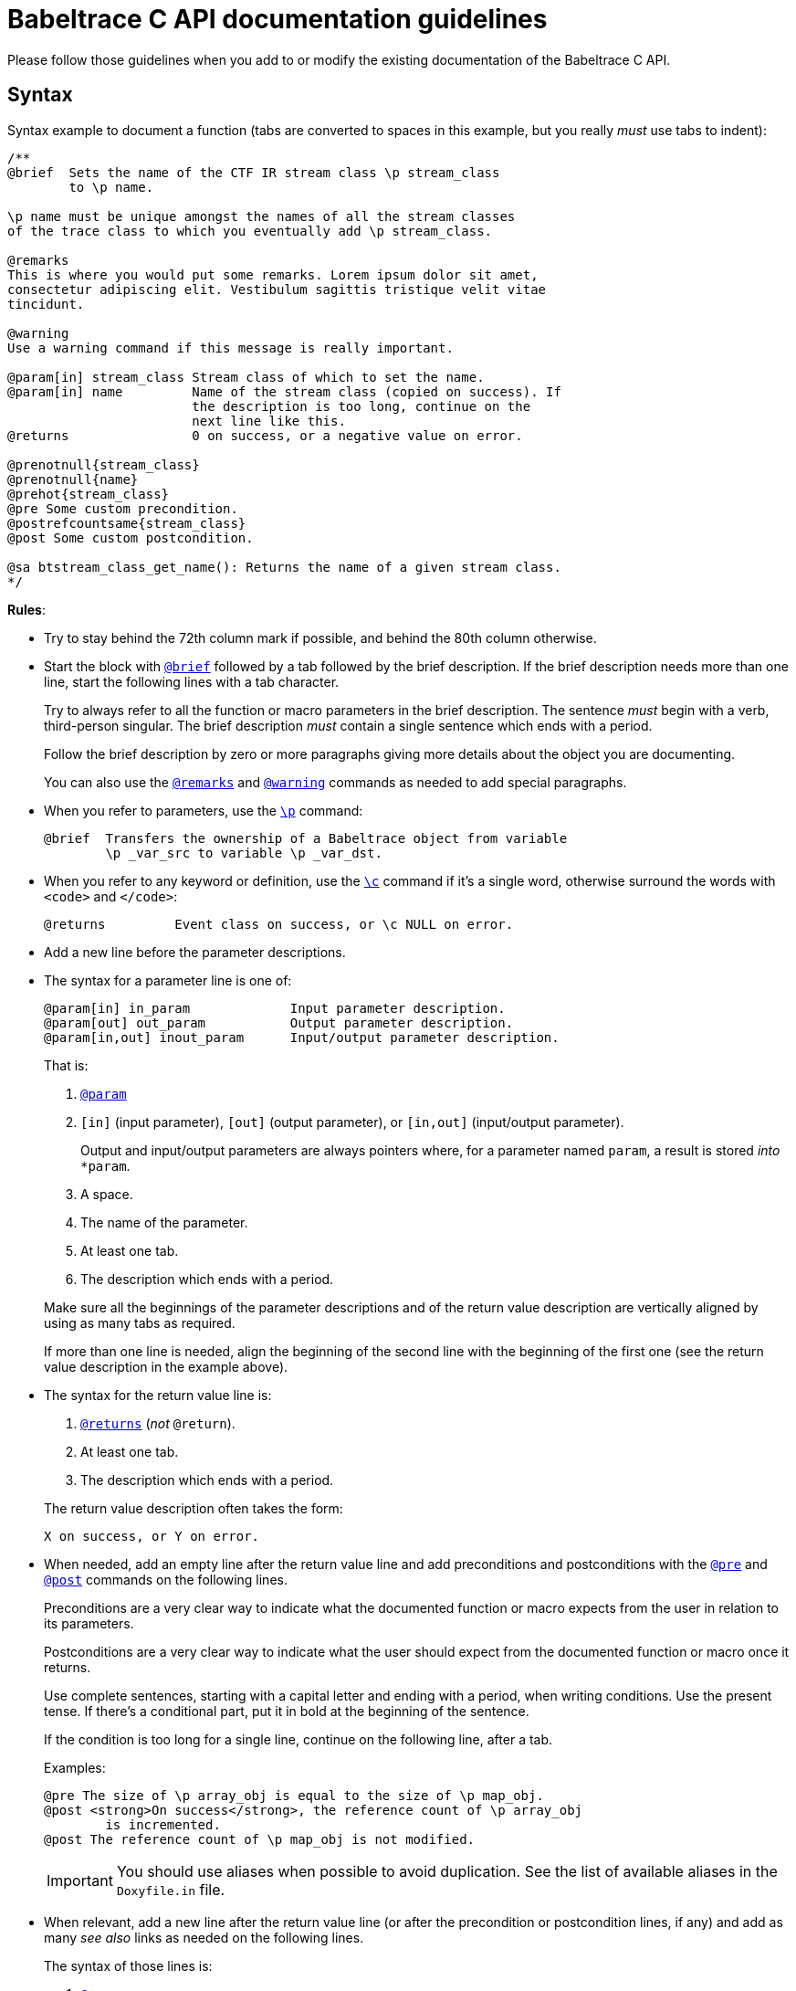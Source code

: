 = Babeltrace C API documentation guidelines

Please follow those guidelines when you add to or modify the existing
documentation of the Babeltrace C API.


== Syntax

Syntax example to document a function (tabs are converted to spaces
in this example, but you really _must_ use tabs to indent):

----
/**
@brief  Sets the name of the CTF IR stream class \p stream_class
        to \p name.

\p name must be unique amongst the names of all the stream classes
of the trace class to which you eventually add \p stream_class.

@remarks
This is where you would put some remarks. Lorem ipsum dolor sit amet,
consectetur adipiscing elit. Vestibulum sagittis tristique velit vitae
tincidunt.

@warning
Use a warning command if this message is really important.

@param[in] stream_class Stream class of which to set the name.
@param[in] name         Name of the stream class (copied on success). If
                        the description is too long, continue on the
                        next line like this.
@returns                0 on success, or a negative value on error.

@prenotnull{stream_class}
@prenotnull{name}
@prehot{stream_class}
@pre Some custom precondition.
@postrefcountsame{stream_class}
@post Some custom postcondition.

@sa btstream_class_get_name(): Returns the name of a given stream class.
*/
----

**Rules**:

* Try to stay behind the 72th column mark if possible, and behind the
  80th column otherwise.

* Start the block with
  https://www.stack.nl/\~dimitri/doxygen/manual/commands.html#cmdbrief[`@brief`]
  followed by a tab followed by the brief description. If the brief
  description needs more than one line, start the following lines with a
  tab character.
+
Try to always refer to all the function or macro parameters in the brief
description. The sentence _must_ begin with a verb, third-person
singular. The brief description _must_ contain a single sentence
which ends with a period.
+
Follow the brief description by zero or more paragraphs giving more
details about the object you are documenting.
+
You can also use the
https://www.stack.nl/\~dimitri/doxygen/manual/commands.html#cmdremark[`@remarks`]
and
https://www.stack.nl/\~dimitri/doxygen/manual/commands.html#cmdwarning[`@warning`]
commands as needed to add special paragraphs.

* When you refer to parameters, use the
  https://www.stack.nl/\~dimitri/doxygen/manual/commands.html#cmdp[`\p`]
  command:
+
--
----
@brief  Transfers the ownership of a Babeltrace object from variable
        \p _var_src to variable \p _var_dst.
----
--

* When you refer to any keyword or definition, use the
  https://www.stack.nl/\~dimitri/doxygen/manual/commands.html#cmdc[`\c`]
  command if it's a single word, otherwise surround the words with
  `<code>` and `</code>`:
+
--
----
@returns         Event class on success, or \c NULL on error.
----
--

* Add a new line before the parameter descriptions.

* The syntax for a parameter line is one of:
+
--
----
@param[in] in_param             Input parameter description.
@param[out] out_param           Output parameter description.
@param[in,out] inout_param      Input/output parameter description.
----
--
+
That is:
+
--
. https://www.stack.nl/\~dimitri/doxygen/manual/commands.html#cmdparam[`@param`]
. `[in]` (input parameter), `[out]` (output parameter), or `[in,out]`
  (input/output parameter).
+
Output and input/output parameters are
always pointers where, for a parameter named `param`, a result is
stored _into_ `*param`.

. A space.
. The name of the parameter.
. At least one tab.
. The description which ends with a period.
--
+
Make sure all the beginnings of the parameter descriptions and of the
return value description are vertically aligned by using as many tabs as
required.
+
If more than one line is needed, align the beginning of the second line
with the beginning of the first one (see the return value description in
the example above).

* The syntax for the return value line is:
+
--
. https://www.stack.nl/\~dimitri/doxygen/manual/commands.html#cmdreturns[`@returns`]
  (_not_ `@return`).
. At least one tab.
. The description which ends with a period.
--
+
The return value description often takes the form:
+
--
----
X on success, or Y on error.
----
--

* When needed, add an empty line after the return value line and add
  preconditions and postconditions with the
  https://www.stack.nl/\~dimitri/doxygen/manual/commands.html#cmdpre[`@pre`]
  and
  https://www.stack.nl/\~dimitri/doxygen/manual/commands.html#cmdpost[`@post`]
  commands on the following lines.
+
Preconditions are a very clear way to indicate what the documented
function or macro expects from the user in relation to its parameters.
+
Postconditions are a very clear way to indicate what the user should
expect from the documented function or macro once it returns.
+
Use complete sentences, starting with a capital letter and ending with
a period, when writing conditions. Use the present tense. If there's a
conditional part, put it in bold at the beginning of the sentence.
+
If the condition is too long for a single line, continue on the
following line, after a tab.
+
Examples:
+
--
----
@pre The size of \p array_obj is equal to the size of \p map_obj.
@post <strong>On success</strong>, the reference count of \p array_obj
        is incremented.
@post The reference count of \p map_obj is not modified.
----
--
+
IMPORTANT: You should use aliases when possible to avoid duplication.
See the list of available aliases in the `Doxyfile.in` file.

* When relevant, add a new line after the return value line (or after
  the precondition or postcondition lines, if any) and add
  as many _see also_ links as needed on the following lines.
+
The syntax of those lines is:
+
--
. https://www.stack.nl/\~dimitri/doxygen/manual/commands.html#cmdsa[`@sa`]
. A single space.
. The name of the function, macro, variable, group, file, or page name
  to see also.
. `:` (colon).
. A single space.
. The capitalized brief description which ends with a period. The
  sentence _must_ begin with a verb, third-person singular.
--
+
This is a way for you to inform the reader about other existing, related
functions, macros, or any other documentation. Keep in mind that the
reader does not always know where to look for things.
+
If the description is too long for a single line, continue on the
following line, after a tab:
+
--
----
@sa some_function() Lorem ipsum dolor sit amet, consectetur adipiscing
        cras iaculis lectus quis dolor congue tempor.
----
--

* Always prefer the `@` commands to the `\` commands when you use them
  outside of the text itself.


== Style

The ultimate goal of the Babeltrace C API documentation is to make the
layman write code using this API as fast as possible without having to
ask for help. For this purpose, the documentation should always be as
clear as possible, just like the function and type names try to be.

Do not hesitate to repeat technical terms, even in the same sentence, if
needed. For example, if you document a _value object_, then always use
the term _value object_ in the documentation, not _value_, nor _object_,
since they are ambiguous.

You can use light emphasis to show the importance of a part of the text
with the
https://www.stack.nl/\~dimitri/doxygen/manual/commands.html#cmdem[`\em`]
command (one word) or by surrounding the text to emphasize with `<em>`
and `</em>`. Likewise, you can use strong emphasis when needed with the
https://www.stack.nl/\~dimitri/doxygen/manual/commands.html#cmdb[`\b`]
command (one word) or with `<strong>`/`</strong>`. In general, prefer
light emphasis to strong emphasis.

Links to other parts of the documentation are very important. Consider
that the reader never knows that other functions exist other than the
current one. Use as many internal links as possible. Use the following
forms of links:

* `func()`: automatic link to the function (or macro) `func()`.
* `file.h`: automatic link to the file named `file.h`.
* https://www.stack.nl/\~dimitri/doxygen/manual/commands.html#cmdref[`\ref
  group`]: link to the
  https://www.stack.nl/\~dimitri/doxygen/manual/grouping.html[group]
  named `group` (prefer this over a link to a file).
* https://www.stack.nl/\~dimitri/doxygen/manual/commands.html#cmdref[`\ref
  variable`]: link to the variable `variable`.
* https://www.stack.nl/\~dimitri/doxygen/manual/commands.html#cmdlink[`\link
  reference some text\endlink`]: link to `reference` (file name, group
  name, function or macro name, etc.) using the text `some text`.
+
Example:
+
--
----
You can create a \link events CTF IR event\endlink using [...]
By calling \link func() said function\endlink, [...]
----
--
+
--
[NOTE]
.Doxygen limitation.
====
Do not put a space between the end of the text and the `\endlink`
command, because this space becomes part of the hyperlink's text.

Do _not_ do:

----
You can create a \link events CTF IR event \endlink using [...]
By calling \link func() said function \endlink, [...]
----
====
--

See Doxygen's
https://www.stack.nl/\~dimitri/doxygen/manual/autolink.html[Automatic
link generation] for other ways to create automatic links.

Try to follow as much as possible the
https://en.wikipedia.org/wiki/Microsoft_Manual_of_Style[Microsoft Manual of Style]
(4th edition) when you document the API. This includes:

* Use an active voice.
* Use a gender-neutral language.
* Use the present tense (you should never need the future tense).
* Address your reader directly (use _you_).
* Avoid anthropomorphism.
* Ensure parallelism in lists, procedures, and sentences.
* Terminate list items with a period.
* Do not use Latin abbreviations.
* Use _and_ or _or_ instead of a slash.
* Avoid using negatives.
* Avoid using _should_: most of the time, you mean _must_.


== Babeltrace terminology

Here are the official names of the Babeltrace objects that you must use
as is in the API documentation:

* Value objects:
** The null value object (_the_, not _a_, since it's a singleton
   variable)
** Boolean value object
** Integer value object
** Floating point number value object
** String value object
** Array value object
** Map value object
* CTF IR field path object
* CTF IR field types
** CTF IR integer field type
** CTF IR floating point number field type
** CTF IR enumeration field type
** CTF IR string field type
** CTF IR array field type
** CTF IR sequence field type
** CTF IR structure field type
** CTF IR variant field type
* CTF IR fields:
** CTF IR integer field
** CTF IR floating point number field
** CTF IR enumeration field
** CTF IR string field
** CTF IR array field
** CTF IR sequence field
** CTF IR structure field
** CTF IR variant field
* CTF IR clock class
* CTF IR event class
* CTF IR stream class
* CTF IR trace class
* CTF IR event
* CTF IR packet
* CTF IR stream
* CTF IR writer
* Component
* Source component
* Sink component
* Component class
* Source component class
* Sink component class
* Plugin
* Notification
* Iterator

Note that once you mention _CTF IR_ in an object name, you can omit
it in the few following paragraphs.
